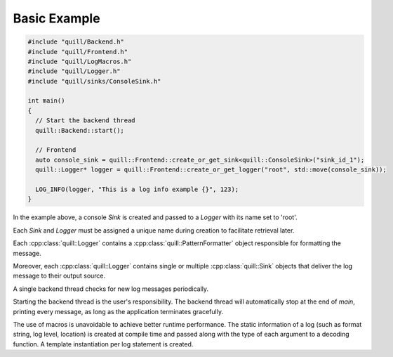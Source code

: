 .. title:: Basic Example

Basic Example
=============

.. code:: cpp

    #include "quill/Backend.h"
    #include "quill/Frontend.h"
    #include "quill/LogMacros.h"
    #include "quill/Logger.h"
    #include "quill/sinks/ConsoleSink.h"

    int main()
    {
      // Start the backend thread
      quill::Backend::start();

      // Frontend
      auto console_sink = quill::Frontend::create_or_get_sink<quill::ConsoleSink>("sink_id_1");
      quill::Logger* logger = quill::Frontend::create_or_get_logger("root", std::move(console_sink));

      LOG_INFO(logger, "This is a log info example {}", 123);
    }

In the example above, a console `Sink` is created and passed to a `Logger` with its name set to 'root'.

Each `Sink` and `Logger` must be assigned a unique name during creation to facilitate retrieval later.

Each :cpp:class:`quill::Logger` contains a :cpp:class:`quill::PatternFormatter` object responsible for formatting the message.

Moreover, each :cpp:class:`quill::Logger` contains single or multiple :cpp:class:`quill::Sink` objects that deliver the log message to their output source.

A single backend thread checks for new log messages periodically.

Starting the backend thread is the user's responsibility. The backend thread will automatically stop at the end of `main`, printing every message, as long as the application terminates gracefully.

The use of macros is unavoidable to achieve better runtime performance. The static information of a log (such as format string, log level, location) is created at compile time and passed along with the type of each argument to a decoding function. A template instantiation per log statement is created.